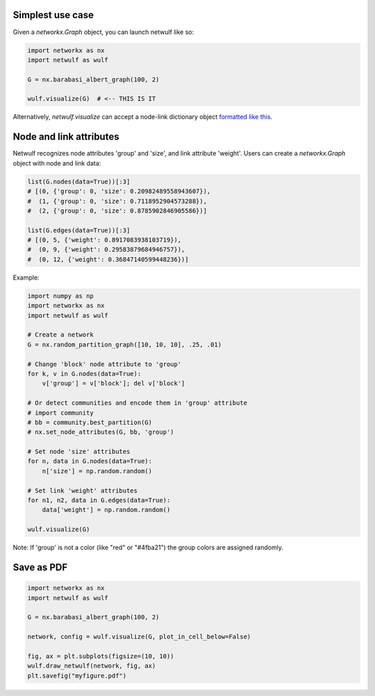 Simplest use case
-----------------

Given a *networkx.Graph* object, you can launch netwulf like so:

.. code:: python

	import networkx as nx
	import netwulf as wulf

	G = nx.barabasi_albert_graph(100, 2)

	wulf.visualize(G)  # <-- THIS IS IT

Alternatively, *netwulf.visualize* can accept a node-link dictionary object `formatted like this <https://gist.githubusercontent.com/ulfaslak/6be66de1ac3288d5c1d9452570cbba5a/raw/4cab5036464800e51ce59fc088688e9821795efb/miserables.json>`_.


Node and link attributes
------------------------

Netwulf recognizes node attributes 'group' and 'size', and link attribute 'weight'.
Users can create a *networkx.Graph* object with node and link data:

.. code:: python

    list(G.nodes(data=True))[:3]
    # [(0, {'group': 0, 'size': 0.20982489558943607}),
    #  (1, {'group': 0, 'size': 0.7118952904573288}),
    #  (2, {'group': 0, 'size': 0.8785902846905586})]

    list(G.edges(data=True))[:3]
    # [(0, 5, {'weight': 0.8917083938103719}),
    #  (0, 9, {'weight': 0.29583879684946757}),
    #  (0, 12, {'weight': 0.36847140599448236})]

Example:

.. code:: python

    import numpy as np
    import networkx as nx
    import netwulf as wulf

    # Create a network
    G = nx.random_partition_graph([10, 10, 10], .25, .01)

    # Change 'block' node attribute to 'group'
    for k, v in G.nodes(data=True):
        v['group'] = v['block']; del v['block']

    # Or detect communities and encode them in 'group' attribute
    # import community
    # bb = community.best_partition(G)
    # nx.set_node_attributes(G, bb, 'group')

    # Set node 'size' attributes
    for n, data in G.nodes(data=True):
        n['size'] = np.random.random()

    # Set link 'weight' attributes
    for n1, n2, data in G.edges(data=True):
        data['weight'] = np.random.random()

    wulf.visualize(G)


.. figure:: img/random_partition_graph.png

Note: If 'group' is not a color (like "red" or "#4fba21") the group colors are assigned randomly.


Save as PDF
-----------

.. code:: python

	import networkx as nx
	import netwulf as wulf

	G = nx.barabasi_albert_graph(100, 2)

	network, config = wulf.visualize(G, plot_in_cell_below=False)

	fig, ax = plt.subplots(figsize=(10, 10))
	wulf.draw_netwulf(network, fig, ax)
	plt.savefig("myfigure.pdf")